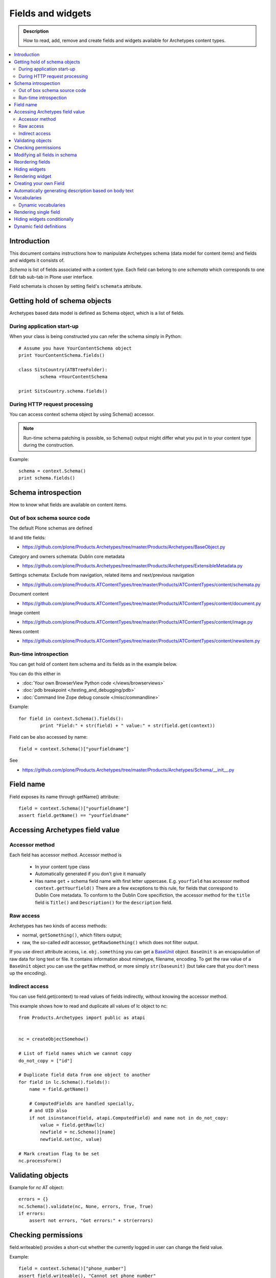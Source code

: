 ===================
Fields and widgets
===================

.. admonition:: Description

        How to read, add, remove and create fields and widgets available for Archetypes content types. 

.. contents :: :local:

Introduction
------------

This document contains instructions how to manipulate Archetypes schema
(data model for content items) and fields and widgets it consists of.

*Schema* is list of fields associated with a content type. 
Each field can belong to one *schemata* which corresponds to one Edit tab
sub-tab in Plone user interface. 

Field schemata is chosen by setting field's ``schemata`` attribute.

Getting hold of schema objects
-------------------------------

Archetypes based data model is defined as Schema object, which is a list of fields.

During application start-up
===========================

When your class is being constructed you can refer the schema simply in Python::

        
        # Assume you have YourContentSchema object 
        print YourContentSchema.fields()
        
        class SitsCountry(ATBTreeFolder):
                schema =YourContentSchema
                
        print SitsCountry.schema.fields()
        
        
During HTTP request processing
==============================

You can access context schema object by using Schema() accessor. 

.. note:: 

        Run-time schema patching is possible, so Schema() output might 
        differ what you put in to your content type during the construction.

Example::

        schema = context.Schema()
        print schema.fields()

Schema introspection
-------------------------------

How to know what fields are available on content items.

Out of box schema source code
=================================

The default Plone schemas are defined 

Id and title fields:

* https://github.com/plone/Products.Archetypes/tree/master/Products/Archetypes/BaseObject.py

Category and owners schemata: Dublin core metadata

* https://github.com/plone/Products.Archetypes/tree/master/Products/Archetypes/ExtensibleMetadata.py

Settings schemata: Exclude from navigation, related items and next/previous navigation

* https://github.com/plone/Products.ATContentTypes/tree/master/Products/ATContentTypes/content/schemata.py

Document content

* https://github.com/plone/Products.ATContentTypes/tree/master/Products/ATContentTypes/content/document.py

Image content

* https://github.com/plone/Products.ATContentTypes/tree/master/Products/ATContentTypes/content/image.py

News content

* https://github.com/plone/Products.ATContentTypes/tree/master/Products/ATContentTypes/content/newsitem.py

Run-time introspection
=======================

You can get hold of content item schema and its fields as in the example below.

You can do this either in 

* :doc:`Your own BrowserView Python code </views/browserviews>`

* :doc:`pdb breakpoint </testing_and_debugging/pdb>` 

* :doc:`Command line Zope debug console </misc/commandline>`

Example::
        
        for field in context.Schema().fields():
                print "Field:" + str(field) + " value:" + str(field.get(context))

Field can be also accessed by name::
        
        field = context.Schema()["yourfieldname"]

See

* https://github.com/plone/Products.Archetypes/tree/master/Products/Archetypes/Schema/__init__.py

Field name
----------

Field exposes its name through getName() attribute::

        field = context.Schema()["yourfieldname"]
        assert field.getName() == "yourfieldname"
        
Accessing Archetypes field value
--------------------------------

Accessor method
===============

Each field has accessor method. Accessor method is

    * In your content type class

    * Automatically generated if you don't give it manually

    * Has name ``get`` + schema field name with first letter uppercase. E.g.
      ``yourfield`` has accessor method ``context.getYourfield()``
      There are a few exceptions to this rule, for fields that correspond
      to Dublin Core metadata. To conform to the Dublin Core specifiction,
      the accessor method for the ``title`` field is ``Title()`` and
      ``Description()`` for the ``description`` field.

Raw access
==========

Archetypes has two kinds of access methods:

* normal, ``getSomething()``, which filters output;

* raw, the so-called *edit* accessor, ``getRawSomething()`` which does not
  filter output.

If you use direct attribute access, i.e. ``obj.something`` you can get a `BaseUnit <https://github.com/plone/Products.Archetypes/tree/master/Products/Archetypes/BaseUnit.py>`_ object.
``BaseUnit`` is an encapsulation of raw data for long text or file.
It contains information about mimetype, filename, encoding.
To get the raw value of a ``BaseUnit`` object you can use the ``getRaw``
method, or more simply ``str(baseunit)`` (but take care that you don't 
mess up the encoding).


Indirect access
==================

You can use field.get(context) to read values of fields indirectly, without knowing the accessor method.

This example shows how to read and duplicate all values of lc object to nc::

        from Products.Archetypes import public as atapi


        nc = createObjectSomehow()
        
        # List of field names which we cannot copy
        do_not_copy = ["id"]
                
        # Duplicate field data from one object to another
        for field in lc.Schema().fields():
            name = field.getName()
            
            # ComputedFields are handled specially,
            # and UID also
            if not isinstance(field, atapi.ComputedField) and name not in do_not_copy:
                value = field.getRaw(lc)            
                newfield = nc.Schema()[name]
                newfield.set(nc, value)
     
        # Mark creation flag to be set
        nc.processForm()
            
Validating objects
------------------

Example for *nc* AT object::

        errors = {}
        nc.Schema().validate(nc, None, errors, True, True)
        if errors:
            assert not errors, "Got errors:" + str(errors)
      
Checking permissions
---------------------            

field.writeable() provides a short-cut whether the currently
logged in user can change the field value.

Example::

        field = context.Schema()["phone_number"]
        assert field.writeable(), "Cannot set phone number"

There is also a verbose debugging version which will print the reason
to log if the writeable condition is not effective::

        field = context.Schema()["phone_number"]
        assert field.writeable(debug=True), "Cannot set phone number"

Modifying all fields in schema
------------------------------

You might want to modify all schema fields based on some criteria.

Example how to hide all metadata fields::

	for f in ExperienceEducatorSchema.filterFields(isMetadata=True): f.widget.visible = { "edit" : "invisible" }
	
Reordering fields
-----------------

See moveField() in `Schema/__init__.py <https://github.com/plone/Products.Archetypes/tree/master/Products/Archetypes/Schema/__init__.py>`_.

Example

.. code-block:: python


    ProductCardFolderSchema = MountPointSchema.copy() + atapi.Schema((

        # -*- Your Archetypes field definitions here ... -*-
        atapi.StringField(
            'pageTitle',
            stxxxge=atapi.AnnotationStxxxge(),
            widget=atapi.StringWidget(
                label=_(u"Page title"),
                description=_(u"Title shown on the page text if differs from the navigation title"),
            ),
            default=""
        ),

       ...


    ))


    schemata.finalizeATCTSchema(
        ProductCardFolderSchema,
        folderish=True,
        moveDiscussion=False
    )

    # Reorder schema fields to the final order,
    # show special pageTitle field after actual Title field
    ProductCardFolderSchema.moveField("pageTitle", after="title")

Hiding widgets
---------------

* You should not remove core Plone fields (Title, Description) as they 
  are used by Plone internally e.g. in the navigation tree
  
* But you can override their accessor functions ``Title()`` and
  ``Description()``
  
* You can also hide the widgets

The recommended approach is to hide the widgets, 
then update the field contents when the relevant data is update. 
E.g. you can generate title value from fields firstname and lastname.


Below is an example which uses custom JSON field as input,
and then sets title and description based on it::

        """Definition of the XXX Researcher content type
        """
        
        import logging
        import json # py2.6
        
        from zope.interface import implements, directlyProvides, alsoProvides
        
        from five import grok
        
        from Products.Archetypes.interfaces import IObjectEditedEvent
        from Products.Archetypes import atapi
        from Products.ATContentTypes.content import folder
        from Products.ATContentTypes.content import schemata
        
        from xxx.objects import objectsMessageFactory as _
        from xxx.objects.interfaces import IXXXResearcher
        from xxx.objects.config import PROJECTNAME
        
        XXXResearcherSchema = folder.ATFolderSchema.copy() + atapi.Schema((
        
            # -*- Your Archetypes field definitions here ... -*-
            
            # Stores XXX entry as JSON string
            atapi.TextField("XXXData", 
                            required =  True,
                            widget=atapi.StringWidget(
                                        label="XXX source entry",
                                        description="Start typing person's name"
                                        )),
            
        ))
        
        XXXResearcherSchema["title"].widget.visible = {"edit": "invisible" }
        XXXResearcherSchema["description"].widget.visible = {"edit": "invisible" }
        
        # Set stxxxge on fields copied from ATFolderSchema, making sure
        # they work well with the python bridge properties.
        
        schemata.finalizeATCTSchema(
            XXXResearcherSchema,
            folderish=True,
            moveDiscussion=False
        )
        
        class XXXResearcher(folder.ATFolder):
            """A Researcher synchronized from XXX.
            
            This content will have all 
            
        
            
            """
            implements(IXXXResearcher)
        
            meta_type = "XXXResearcher"
            schema = XXXResearcherSchema
            
            # -*- Your ATSchema to Python Property Bridges Here ... -*-
            
            def refreshXXXData(self):
                """
                Performs collective.mountpoint synchronization for one object.
                """
                #synchronize_item(self, logging.WARNING)
                    
            def updateXXX(self, json):
                """        
                @param json: JSON payload as a string
                """
                data = self.parseXXXData(json)
                
                # Set this core Plone fields to actual values,
                # so that we surely co-operate with old legacy code
                
                title = self.getTitleFromData(data)
                desc = self.getDescriptionFromData(data)
                
                self.setTitle(title)
                self.setDescription(desc)
            
            def parseXXXData(self, jsonData):
                """
                @return Python dict
                """
                return json.loads(jsonData)
            
            def getParsedXXXData(self):
                """ 
                Return XXX JSON data parsed to Python object.
                """        
              
                data = self.getXXXData()
                if data == "" or data is None:
                    return None
                
                return self.parseXXXData(data)
                
            def getTitleFromData(self, data):
                """
                Use lastname + surname from FOAF data as the connt title.
                """
                
                title = data.get(u"foaf_name", None)
                
                if title == "" or title is None:
                    # Title must have something so that the users
                    # can click this item in list...
                    title = "(unnamed)"
            
                # foaf_name is actually list of values, so we need to merge them
                title = " ".join(title)
        
                return title
            
            def getDescriptionFromData(self, data):
                """ Extract content item description from data blob """
                
                desc = data.get(u"dc_description", None)
                
                if desc is None or len(desc) == 0:
                    # Decription is not required, we get omit it
                    return None
            
                # dc_description is actually a list of description
                # let's merge them to string here
                desc = " ".join(desc)
            
                return desc
                
            
        atapi.registerType(XXXResearcher, PROJECTNAME)
        
        @grok.subscribe(XXXResearcher, IObjectEditedEvent)
        def object_edited(context, event):
            """
            Event handler which will update title + description
            values every time the object has been edited.
            
            @param context: Object for which the event was fired
            """
        
            # Read JSON data entry which user entered on the form
            json = context.getXXXData()
        
            if json != None:
                
                # Update the core fields to reflect changes
                # in JSON data
                context.updateXXX(json)
                
                # Reflect object changes back to the portal catalog
                # Note that we are running reindexObject()
                # here again... edit itself runs it and
                # we could do some optimization here
                context.reindexObject()
                

Rendering widget
----------------

Archetypes is hardwired to render widgets from viewless TAL page templates.

Example how to render widget for field 'maintext'::

          <tal:fields tal:define="field_macro here/widgets/field/macros/view;
                                  field python:here.Schema()['maintext']">

            <tal:if_visible define="mode string:view;
                                    visState python:field.widget.isVisible(here, mode);
                                    visCondition python:field.widget.testCondition(context.aq_inner.aq_parent, portal, context);"
                            condition="python:visState == 'visible' and visCondition">
              <metal:use_field use-macro="field_macro" />
            </tal:if_visible>
          </tal:fields>
          
Creating your own Field
------------------------

Here is an example how to create a custom field based on TextField.

Example (mfabrik/rstpage/archetypes/fields.py)::

        from Products.Archetypes import public as atapi
        from Products.Archetypes.Field import TextField, ObjectField, encode, decode, registerField
        
        from mfabrik.rstpage.transform import transform_rst_to_html
        
        class RSTField(atapi.TextField):
            """ """
            
            def _getCooked(self, instance, text):
                """ Perform reST to HTML transformation for the field cotent.
                
                """
                html, errors = transform_rst_to_html(text)
                return html
                
            def get(self, instance, **kwargs):        
                """ Field accessor.
                
                Define view mode accessor for the widget.
                
                @param instance: Archetypes content item instance
                
                @param kwargs: Arbitary parameters passed to the field getter 
                """                
                    
                # Read the stored field value from the instance
                text = ObjectField.get(self, instance, **kwargs)
                   
                # raw = edit mode, get reST source in that case 
                raw = kwargs.get("raw", False)
                
                if raw:
                    # Return reST source
                    return text
                else:
                    # Return HTML for viewing
                    return self._getCooked(instance, text)
            
        
        registerField(RSTField,
                      title='Restructured Text field',
                      description=('Edit HTML as reST source'))


Automatically generating description based on body text
--------------------------------------------------------

Below is a sample through-the-web Python Script which
you can drop to any Plone through Zope Management Interface.

Use case: People are lazy to write descriptions 
(as in Dublin Core metadata). You can generate some kind
of description by taking the few first sentences of the text.
This is not perfect, but this is way better than empty description.

This script will provide one-time operation to automatically
generate content item descriptions based on their body text
by taking the first three sentences.

The script will provide logging output to standard Plone log
(var/log and stdout if Plone is run in the debug mode).

Example code::

        def create_automatic_description(content, text_field_name="text"):
            """ Creates an automatic description from HTML body by taking three first sentences. 
        
            Takes the body text
        
            @param content: Any Plone contentish item (they all have description)
        
            @param text_field_name: Which schema field is used to supply the body text (may very depending on the content type)
            """
        
            # Body is Archetype "text" field in schema by default.
            # Accessor can take the desired format as a mimetype parameter.
            # The line below should trigger conversion from text/html -> text/plain automatically using portal_transforms
            field = content.Schema()[text_field_name]
        
            # Returns a Python method which you can call to get field's
            # for a certain content type. This is also security aware
            # and does not breach field-level security provded by Archetypes
            accessor = field.getAccessor(content)
        
            # body is UTF-8 
            body = accessor(mimetype="text/plain")
        
            # Now let's take three first sentences or the whole content of body
            sentences = body.split(".")
            
            if len(sentences) > 3:
               intro = ".".join(sentences[0:3]) 
               intro += "." # Don't forget closing the last sentence
            else:
               # Body text is shorter than 3 sentences
               intro = body
        
            content.setDescription(intro)
        
        
        # context is the reference of the folder where this script is run
        for id, item in context.contentItems():
             # Iterate through all content items (this ignores Zope objects like this script itself)
        
             # Use RestrictedPython safe logging.
             # plone_log() method is permission aware and available on any contentish object
             # so we can safely use it from through-the-web scripts
             context.plone_log("Fixing:" + id)
             
             # Check that the description has never been saved (None)
             # or it is empty, so we do not override a description someone has
             # set before automatically or manually
             desc = context.Description() # All Archetypes accessor method, returns UTF-8 encoded string
        
             if desc is None or desc.strip() == "":
                  # We use the HTML of field called "text" to generate the description 
                  create_automatic_description(item, "text")
        
        # This will be printed in the browser when the script completes succesfully
        return "OK"

See also

* http://blog.mfabrik.com/2010/06/04/automatically-generating-description-based-on-body-text/

Vocabularies
------------

Archetypes has its own vocabulary infrastructure which is not compatible with :doc:`zope.schema vocabularies </forms/vocabularies>`.

Dynamic vocabularies
====================

* http://www.universalwebservices.net/web-programming-resources/zope-plone/dynamic-vocabularies-in-plone-archetypes

Rendering single field
------------------------

Example::

        <metal:fieldMacro use-macro="python:context.widget(field.getName(), mode='edit')" />
        
Hiding widgets conditionally
-------------------------------

AT widgets have ``condition`` :doc:`expression </functionality/expressions>`.

Example how to set a condition for multiple widgets to call a BrowserView to ask whether the widget should be visible or not::

        for field in ResearcherSchema.values():
            # setCondition() is in Products.Archetypes.Widget
            # possible expression variables are_ object, portal, folder. 
            field.widget.setCondition("python:object.restrictedTraverse('@@msd_widget_condition')('" + field.getName() + "')")
            
The related view with some sample code::

        class WidgetCondition(BrowserView):
            """ 
            This is referred in msd.researcher schema conditions field.
            """
                          
            def __call__(self, fieldName):
                """
                
                """
                settings = getResearcherSettings(self.context)    
                customization = settings.getFieldCustomization(fieldName, "visible")
                if customization is not None:
                    return customization
                
                # Default is visible
                return True            
                
                
Dynamic field definitions
-----------------------------

You can override ``Schema()`` and ``Schemata()`` methods in your content type class
to poke the schema per HTTP request access basis.

Example::

    def Schema(self):
        """ Overrides field definitions in fly.
        
        """        
        
        # XXX: Cache this method?
        from Acquisition import ImplicitAcquisitionWrapper
        from Products.Archetypes.interfaces import ISchema
        
        # Create modifiable copy of schema
        # See Products.Archetypes.BaseObject
        schema = ISchema(self)
        schema = schema.copy()
        schema = ImplicitAcquisitionWrapper(schema, self)
        
        settings = self.getResearchSettings()
        
        for row in settings.getFieldCustomizations():
            name = row.get("fieldName", None)
            vocab = row.get("vocabToUse", None)
            
            field = schema.get(name, None)
                
            if field and vocab and hasattr(field, "vocabulary"):
                # Modify field copy ion 
                
                displayList = settings.getVocabulary(vocab)
                if displayList is not None:
                    field.vocabulary = displayList
                
        return schema
